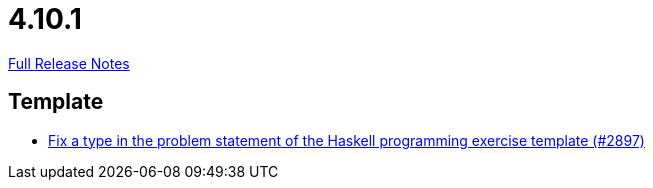 // SPDX-FileCopyrightText: 2023 Artemis Changelog Contributors
//
// SPDX-License-Identifier: CC-BY-SA-4.0

= 4.10.1

link:https://github.com/ls1intum/Artemis/releases/tag/4.10.1[Full Release Notes]

== Template

* link:https://www.github.com/ls1intum/Artemis/commit/a6269f4993034dded34219630e0c6767f2f27c63/[Fix a type in the problem statement of the Haskell programming exercise template (#2897)]
